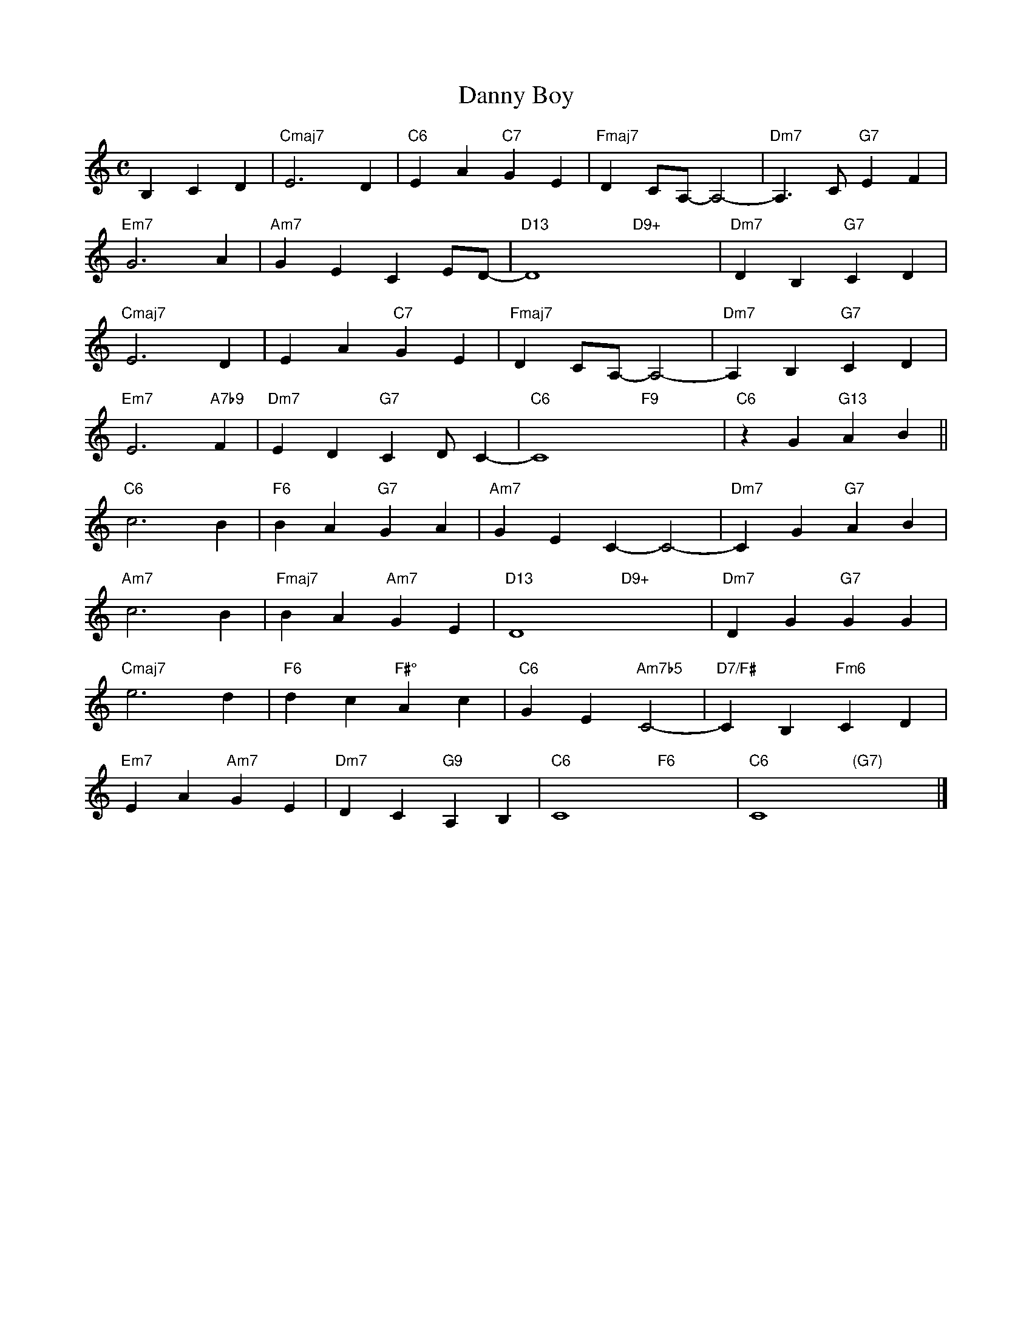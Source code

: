 X: 1
T: Danny Boy
M: C
L: 1/4
K: C
B,CD|"Cmaj7"E3D|"C6"EA"C7"GE|"Fmaj7"DC/A,/-A,2-|"Dm7"A,>C"G7"EF|
"Em7"G3A|"Am7"GECE/D/-|"D13"D4-"D9+"x4-|"Dm7"DB,"G7"CD|
"Cmaj7"E3D|EA"C7"GE|"Fmaj7"DC/A,/-A,2-|"Dm7"A,B,"G7"CD|
"Em7"E3"A7b9"F|"Dm7"ED"G7"CD/C-|"C6"C4"F9"x4|"C6"zG"G13"AB||
"C6"c3B|"F6"BA"G7"GA|"Am7"GE\C\-C2-|"Dm7"CG"G7"AB|
"Am7"c3B|"Fmaj7"BA"Am7"GE|"D13"D4-"D9+"x4-|"Dm7"DG"G7"GG|
"Cmaj7"e3d|"F6"dc"F#°"Ac|"C6"GE"Am7b5"C2-|"D7/F#"CB,"Fm6"CD|
"Em7"EA"Am7"GE|"Dm7"DC"G9"A,B,|"C6"C4-"F6"x4-|"C6"C4"(G7)"x4|]
